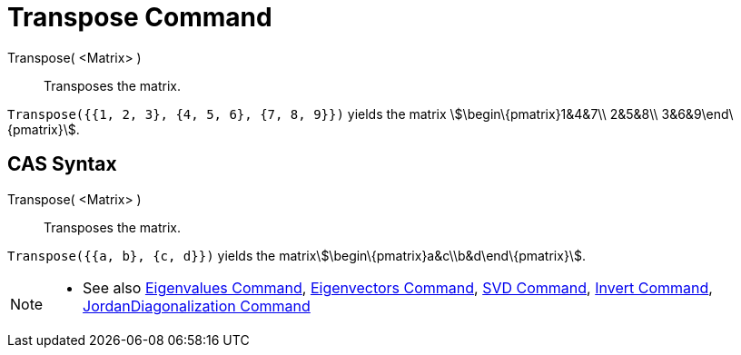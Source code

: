 = Transpose Command

Transpose( <Matrix> )::
  Transposes the matrix.

[EXAMPLE]
====

`++Transpose({{1, 2, 3}, {4, 5, 6}, {7, 8, 9}})++` yields the matrix stem:[\begin\{pmatrix}1&4&7\\ 2&5&8\\
3&6&9\end\{pmatrix}].

====

== CAS Syntax

Transpose( <Matrix> )::
  Transposes the matrix.

[EXAMPLE]
====

`++Transpose({{a, b}, {c, d}})++` yields the matrixstem:[\begin\{pmatrix}a&c\\b&d\end\{pmatrix}].

====

[NOTE]
====

* See also xref:/commands/Eigenvalues.adoc[Eigenvalues Command], xref:/commands/Eigenvectors.adoc[Eigenvectors Command],
xref:/commands/SVD.adoc[SVD Command], xref:/commands/Invert.adoc[Invert Command],
xref:/commands/JordanDiagonalization.adoc[JordanDiagonalization Command]

====
